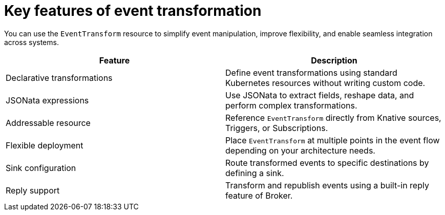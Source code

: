 // Module included in the following assemblies:
//
// serverless/eventing/serverless-event-transformation.adoc

:_mod-docs-content-type: CONCEPT
[id="serverless-event-transformation-key-features_{context}"]
= Key features of event transformation

You can use the `EventTransform` resource to simplify event manipulation, improve flexibility, and enable seamless integration across systems. 

[cols="1,1",options="header"]
|====

|Feature 
|Description

|Declarative transformations
|Define event transformations using standard Kubernetes resources without writing custom code.

|JSONata expressions
|Use JSONata to extract fields, reshape data, and perform complex transformations.

|Addressable resource
|Reference `EventTransform` directly from Knative sources, Triggers, or Subscriptions.

|Flexible deployment
|Place `EventTransform` at multiple points in the event flow depending on your architecture needs.

|Sink configuration
|Route transformed events to specific destinations by defining a sink.

|Reply support
|Transform and republish events using a built-in reply feature of Broker.

|====